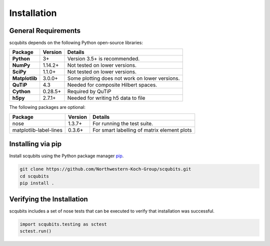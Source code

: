 .. scqubits
   Copyright (C) 2019, Jens Koch & Peter Groszkowski

.. _install:

**************
Installation
**************

.. _install-requires:

General Requirements
=====================

scqubits depends on the following Python open-source libraries:

.. cssclass:: table-striped

+----------------+--------------+-----------------------------------------------------+
| Package        | Version      | Details                                             |
+================+==============+=====================================================+
| **Python**     | 3+           | Version 3.5+ is recommended.                        |
+----------------+--------------+-----------------------------------------------------+
| **NumPy**      | 1.14.2+      | Not tested on lower versions.                       |
+----------------+--------------+-----------------------------------------------------+
| **SciPy**      | 1.1.0+       | Not tested on lower versions.                       |
+----------------+--------------+-----------------------------------------------------+
| **Matplotlib** | 3.0.0+       | Some plotting does not work on lower versions.      |
+----------------+--------------+-----------------------------------------------------+
| **QuTiP**      | 4.3          |  Needed for composite Hilbert spaces.               |
+----------------+--------------+-----------------------------------------------------+
| **Cython**     | 0.28.5+      |  Required by QuTiP                                  |
+----------------+--------------+-----------------------------------------------------+
| **h5py**       | 2.7.1+       |  Needed for writing h5 data to file                 |
+----------------+--------------+-----------------------------------------------------+


The following packages are optional:

+------------------------+--------------+-----------------------------------------------------+
| Package                | Version      | Details                                             |
+========================+==============+=====================================================+
| nose                   | 1.3.7+       | For running the test suite.                         |
+------------------------+--------------+-----------------------------------------------------+
| matplotlib-label-lines | 0.3.6+       | For smart labelling of matrix element plots         |
+------------------------+--------------+-----------------------------------------------------+




.. _install-via_pip:

Installing via pip
==================

Install scqubits using the Python package manager `pip <http://www.pip-installer.org/>`_.

.. code-block:: bash

   git clone https://github.com/Northwestern-Koch-Group/scqubits.git
   cd scqubits
   pip install .

.. _install-verify:

Verifying the Installation
==========================

scqubits includes a set of nose tests that can be executed to verify that installation was successful.

.. code-block:: python

   import scqubits.testing as sctest
   sctest.run()
